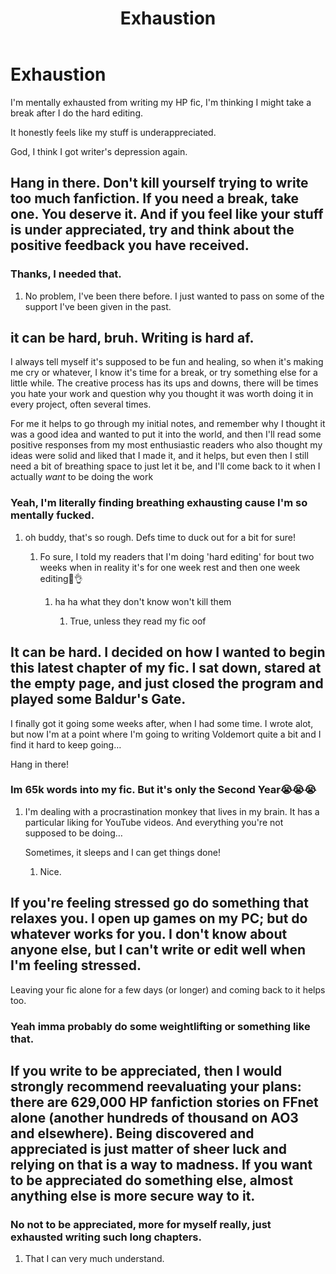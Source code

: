 #+TITLE: Exhaustion

* Exhaustion
:PROPERTIES:
:Author: GentlemanGhost007
:Score: 12
:DateUnix: 1621213037.0
:DateShort: 2021-May-17
:FlairText: Discussion
:END:
I'm mentally exhausted from writing my HP fic, I'm thinking I might take a break after I do the hard editing.

It honestly feels like my stuff is underappreciated.

God, I think I got writer's depression again.


** Hang in there. Don't kill yourself trying to write too much fanfiction. If you need a break, take one. You deserve it. And if you feel like your stuff is under appreciated, try and think about the positive feedback you have received.
:PROPERTIES:
:Author: HOI4Bzyzantophile
:Score: 14
:DateUnix: 1621222208.0
:DateShort: 2021-May-17
:END:

*** Thanks, I needed that.
:PROPERTIES:
:Author: GentlemanGhost007
:Score: 3
:DateUnix: 1621222621.0
:DateShort: 2021-May-17
:END:

**** No problem, I've been there before. I just wanted to pass on some of the support I've been given in the past.
:PROPERTIES:
:Author: HOI4Bzyzantophile
:Score: 4
:DateUnix: 1621222706.0
:DateShort: 2021-May-17
:END:


** it can be hard, bruh. Writing is hard af.

I always tell myself it's supposed to be fun and healing, so when it's making me cry or whatever, I know it's time for a break, or try something else for a little while. The creative process has its ups and downs, there will be times you hate your work and question why you thought it was worth doing it in every project, often several times.

For me it helps to go through my initial notes, and remember why I thought it was a good idea and wanted to put it into the world, and then I'll read some positive responses from my most enthusiastic readers who also thought my ideas were solid and liked that I made it, and it helps, but even then I still need a bit of breathing space to just let it be, and I'll come back to it when I actually /want/ to be doing the work
:PROPERTIES:
:Author: karigan_g
:Score: 4
:DateUnix: 1621223907.0
:DateShort: 2021-May-17
:END:

*** Yeah, I'm literally finding breathing exhausting cause I'm so mentally fucked.
:PROPERTIES:
:Author: GentlemanGhost007
:Score: 3
:DateUnix: 1621224155.0
:DateShort: 2021-May-17
:END:

**** oh buddy, that's so rough. Defs time to duck out for a bit for sure!
:PROPERTIES:
:Author: karigan_g
:Score: 4
:DateUnix: 1621225367.0
:DateShort: 2021-May-17
:END:

***** Fo sure, I told my readers that I'm doing 'hard editing' for bout two weeks when in reality it's for one week rest and then one week editing🥴👌
:PROPERTIES:
:Author: GentlemanGhost007
:Score: 2
:DateUnix: 1621225496.0
:DateShort: 2021-May-17
:END:

****** ha ha what they don't know won't kill them
:PROPERTIES:
:Author: karigan_g
:Score: 2
:DateUnix: 1621226843.0
:DateShort: 2021-May-17
:END:

******* True, unless they read my fic oof
:PROPERTIES:
:Author: GentlemanGhost007
:Score: 1
:DateUnix: 1621226916.0
:DateShort: 2021-May-17
:END:


** It can be hard. I decided on how I wanted to begin this latest chapter of my fic. I sat down, stared at the empty page, and just closed the program and played some Baldur's Gate.

I finally got it going some weeks after, when I had some time. I wrote alot, but now I'm at a point where I'm going to writing Voldemort quite a bit and I find it hard to keep going...

Hang in there!
:PROPERTIES:
:Author: IceReddit87
:Score: 3
:DateUnix: 1621224568.0
:DateShort: 2021-May-17
:END:

*** Im 65k words into my fic. But it's only the Second Year😭😭😭
:PROPERTIES:
:Author: GentlemanGhost007
:Score: 3
:DateUnix: 1621224691.0
:DateShort: 2021-May-17
:END:

**** I'm dealing with a procrastination monkey that lives in my brain. It has a particular liking for YouTube videos. And everything you're not supposed to be doing...

Sometimes, it sleeps and I can get things done!
:PROPERTIES:
:Author: IceReddit87
:Score: 3
:DateUnix: 1621224938.0
:DateShort: 2021-May-17
:END:

***** Nice.
:PROPERTIES:
:Author: GentlemanGhost007
:Score: 1
:DateUnix: 1621224977.0
:DateShort: 2021-May-17
:END:


** If you're feeling stressed go do something that relaxes you. I open up games on my PC; but do whatever works for you. I don't know about anyone else, but I can't write or edit well when I'm feeling stressed.

Leaving your fic alone for a few days (or longer) and coming back to it helps too.
:PROPERTIES:
:Author: Tendragos
:Score: 2
:DateUnix: 1621225923.0
:DateShort: 2021-May-17
:END:

*** Yeah imma probably do some weightlifting or something like that.
:PROPERTIES:
:Author: GentlemanGhost007
:Score: 2
:DateUnix: 1621226296.0
:DateShort: 2021-May-17
:END:


** If you write to be appreciated, then I would strongly recommend reevaluating your plans: there are 629,000 HP fanfiction stories on FFnet alone (another hundreds of thousand on AO3 and elsewhere). Being discovered and appreciated is just matter of sheer luck and relying on that is a way to madness. If you want to be appreciated do something else, almost anything else is more secure way to it.
:PROPERTIES:
:Author: ceplma
:Score: 1
:DateUnix: 1621253373.0
:DateShort: 2021-May-17
:END:

*** No not to be appreciated, more for myself really, just exhausted writing such long chapters.
:PROPERTIES:
:Author: GentlemanGhost007
:Score: 2
:DateUnix: 1621258863.0
:DateShort: 2021-May-17
:END:

**** That I can very much understand.
:PROPERTIES:
:Author: ceplma
:Score: 3
:DateUnix: 1621272229.0
:DateShort: 2021-May-17
:END:
